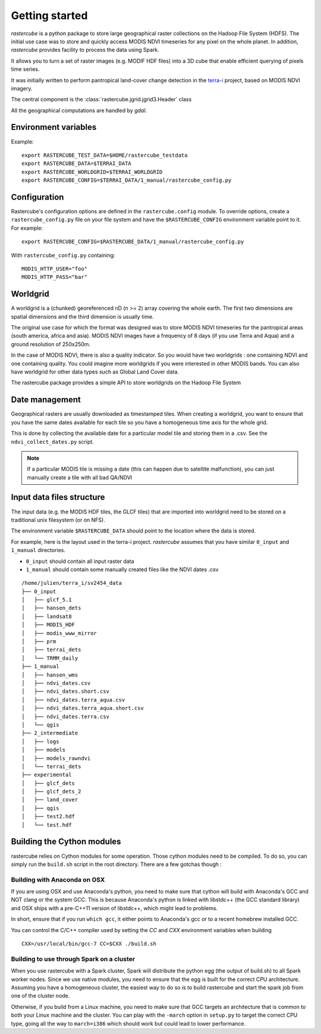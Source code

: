 .. _overview:

===============
Getting started
===============

`rastercube` is a python package to store large geographical raster collections
on the Hadoop File System (HDFS). The initial use case was to store and quickly
access MODIS NDVI timeseries for any pixel on the whole planet. In addition, `rastercube` provides facility to process the data using Spark.

It allows you to turn a set of raster images (e.g. MODIF HDF files) into a 3D
cube that enable efficient querying of pixels time series.

.. image:: images/ndvi.png
   :width: 250px

It was initially written to perform pantropical
land-cover change detection in the `terra-i <http://terra-i.org/terra-i.html>`_
project, based on MODIS NDVI imagery.

The central component is the :class:`rastercube.jgrid.jgrid3.Header` class

All the geographical computations are handled by `gdal`.

.. _envvar:

Environment variables
=====================

Example::

    export RASTERCUBE_TEST_DATA=$HOME/rastercube_testdata
    export RASTERCUBE_DATA=$TERRAI_DATA
    export RASTERCUBE_WORLDGRID=$TERRAI_WORLDGRID
    export RASTERCUBE_CONFIG=$TERRAI_DATA/1_manual/rastercube_config.py


.. _configuration:

Configuration
=============
Rastercube's configuration options are defined in the ``rastercube.config``
module. To override options, create a ``rastercube_config.py`` file on your
file system and have the ``$RASTERCUBE_CONFIG`` environment variable point
to it. For example::

    export RASTERCUBE_CONFIG=$RASTERCUBE_DATA/1_manual/rastercube_config.py

With ``rastercube_config.py`` containing::

    MODIS_HTTP_USER="foo"
    MODIS_HTTP_PASS="bar"


Worldgrid
=========
A worldgrid is a (chunked) georeferenced nD (n >= 2) array covering the whole
earth. The first two dimensions are spatial dimensions and the third dimension
is usually time.

The original use case for which the format was designed was to store MODIS
NDVI timeseries for the pantropical areas (south america, africa and asia).
MODIS NDVI images have a frequency of 8 days (if you use Terra and Aqua) and
a ground resolution of 250x250m.

In the case of MODIS NDVI, there is also a quality indicator. So you would
have two worldgrids : one containing NDVI and one containing quality. You could
imagine more worldgrids if you were interested in other MODIS bands. You can
also have worldgrid for other data types such as Global Land Cover data.

The rastercube package provides a simple API to store worldgrids on the Hadoop
File System

Date management
===============
Geographical rasters are usually downloaded as timestamped tiles. When
creating a worldgrid, you want to ensure that you have the same dates available
for each tile so you have a homogeneous time axis for the whole grid.

This is done by collecting the available date for a particular model tile and
storing them in a .csv. See the ``ndvi_collect_dates.py`` script.


.. note::

    If a particular MODIS tile is missing a date (this can happen due to
    satellite malfunction), you can just manually create a tile with all
    bad QA/NDVI

Input data files structure
==========================
The input data (e.g. the MODIS HDF tiles, the GLCF tiles) that are imported
into worldgrid need to be stored on a traditional unix filesystem (or on NFS).

The environment variable ``$RASTERCUBE_DATA`` should point to the location
where the data is stored.

For example, here is the layout used in the terra-i project. `rastercube`
assumes that you have similar ``0_input`` and ``1_manual`` directories.

- ``0_input`` should contain all input raster data
- ``1_manual`` should contain some manually created files like the NDVI dates
  .csv

::

    /home/julien/terra_i/sv2454_data
    ├── 0_input
    │   ├── glcf_5.1
    │   ├── hansen_dets
    │   ├── landsat8
    │   ├── MODIS_HDF
    │   ├── modis_www_mirror
    │   ├── prm
    │   ├── terrai_dets
    │   └── TRMM_daily
    ├── 1_manual
    │   ├── hansen_wms
    │   ├── ndvi_dates.csv
    │   ├── ndvi_dates.short.csv
    │   ├── ndvi_dates.terra_aqua.csv
    │   ├── ndvi_dates.terra_aqua.short.csv
    │   ├── ndvi_dates.terra.csv
    │   └── qgis
    ├── 2_intermediate
    │   ├── logs
    │   ├── models
    │   ├── models_rawndvi
    │   └── terrai_dets
    ├── experimental
    │   ├── glcf_dets
    │   ├── glcf_dets_2
    │   ├── land_cover
    │   ├── qgis
    │   ├── test2.hdf
    │   └── test.hdf



Building the Cython modules
===========================
rastercube relies on Cython modules for some operation. Those cython modules need to be compiled. To do so, you
can simply run the ``build.sh`` script in the root directory. There are a few gotchas though :

Building with Anaconda on OSX
-----------------------------
If you are using OSX and use Anaconda's python, you need to make sure that cython will build with Anaconda's GCC
and NOT clang or the system GCC. This is because Anaconda's python is linked with libstdc++ (the GCC standard library)
and OSX ships with a pre-C++11 version of libstdc++, which might lead to problems.

In short, ensure that if you run ``which gcc``, it either points to Anaconda's gcc or to a recent homebrew installed
GCC.

You can control the C/C++ compiler used by setting the `CC` and `CXX` environment variables when building

::

    CXX=/usr/local/bin/gcc-7 CC=$CXX ./build.sh


Building to use through Spark on a cluster
------------------------------------------
When you use rastercube with a Spark cluster, Spark will distribute the python egg (the output of build.sh) to all
Spark worker nodes. Since we use native modules, you need to ensure that the egg is built for the correct CPU
architecture. Assuming you have a homogeneous cluster, the easiest way to do so is to build rastercube and start the
spark job from one of the cluster node.

Otherwise, if you build from a Linux machine, you need to make sure that GCC targets an architecture that is common
to both your Linux machine and the cluster. You can play with the ``-march`` option in ``setup.py`` to target
the correct CPU type, going all the way to ``march=i386`` which should work but could lead to lower performance.